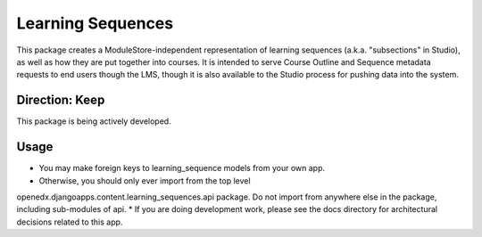 Learning Sequences
------------------

This package creates a ModuleStore-independent representation of learning
sequences (a.k.a. "subsections" in Studio), as well as how they are put together
into courses. It is intended to serve Course Outline and Sequence metadata
requests to end users though the LMS, though it is also available to the Studio
process for pushing data into the system.

Direction: Keep
===============

This package is being actively developed.

Usage
=====

* You may make foreign keys to learning_sequence models from your own app.
* Otherwise, you should only ever import from the top level
openedx.djangoapps.content.learning_sequences.api package. Do not import from
anywhere else in the package, including sub-modules of api.
* If you are doing development work, please see the docs directory for
architectural decisions related to this app.
